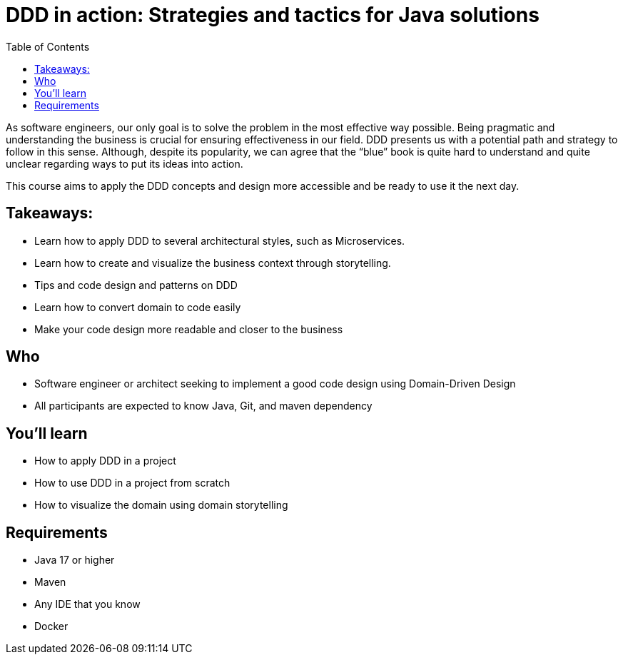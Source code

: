 = DDD in action: Strategies and tactics for Java solutions
:toc: auto

As software engineers, our only goal is to solve the problem in the most effective way possible. Being pragmatic and understanding the business is crucial for ensuring effectiveness in our field. DDD presents us with a potential path and strategy to follow in this sense. Although, despite its popularity, we can agree that the “blue” book is quite hard to understand and quite unclear regarding ways to put its ideas into action.

This course aims to apply the DDD concepts and design more accessible and be ready to use it the next day.

== Takeaways:


* Learn how to apply DDD to several architectural styles, such as Microservices.
* Learn how to create and visualize the business context through storytelling.
* Tips and code design and patterns on DDD
* Learn how to convert domain to code easily
* Make your code design more readable and closer to the business

== Who

* Software engineer or architect seeking to implement a good code design using Domain-Driven Design
* All participants are expected to know Java, Git, and maven dependency

== You'll learn

* How to apply DDD in a project
* How to use DDD in a project from scratch
* How to visualize the domain using domain storytelling

== Requirements

* Java 17 or higher
* Maven
* Any IDE that you know
* Docker
